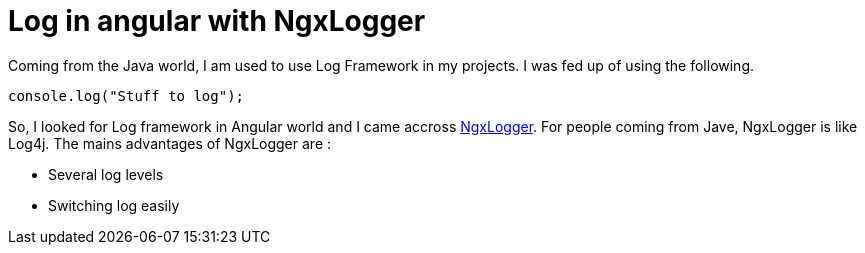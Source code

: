 = Log in angular with NgxLogger
// See https://hubpress.gitbooks.io/hubpress-knowledgebase/content/ for information about the parameters.
// :hp-image: /covers/cover.png
:published_at: 2018-01-15
:hp-tags: Angular, NgxLogger,
:hp-alt-title: Log in angular with NgxLogger

Coming from the Java world, I am used to use Log Framework in my projects. I was fed up of using the following.

[source,ts]
----
console.log("Stuff to log");
----

So, I looked for Log framework in Angular world and I came accross   https://www.npmjs.com/package/ngx-logger[NgxLogger].
For people coming from Jave, NgxLogger is like Log4j. 
The mains advantages of NgxLogger are :

- Several log levels
- Switching log easily

